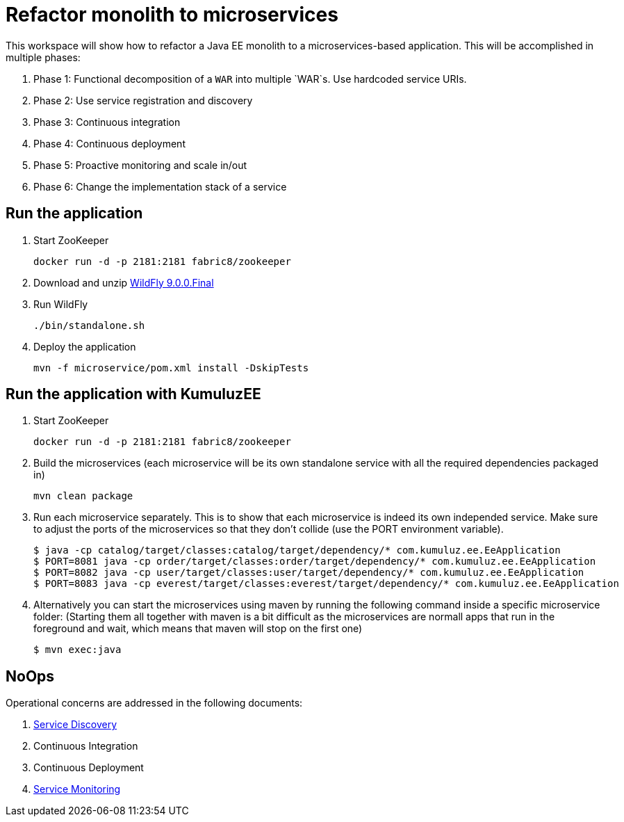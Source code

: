 # Refactor monolith to microservices

This workspace will show how to refactor a Java EE monolith to a
microservices-based application. This will be accomplished in multiple
phases:

. Phase 1: Functional decomposition of a `WAR` into multiple `WAR`s. Use hardcoded service URIs.
. Phase 2: Use service registration and discovery
. Phase 3: Continuous integration
. Phase 4: Continuous deployment
. Phase 5: Proactive monitoring and scale in/out
. Phase 6: Change the implementation stack of a service

## Run the application

. Start ZooKeeper

  docker run -d -p 2181:2181 fabric8/zookeeper

. Download and unzip http://download.jboss.org/wildfly/9.0.0.Final/wildfly-9.0.0.Final.zip[WildFly 9.0.0.Final]
. Run WildFly

  ./bin/standalone.sh

. Deploy the application

  mvn -f microservice/pom.xml install -DskipTests
  
## Run the application with KumuluzEE

. Start ZooKeeper

  docker run -d -p 2181:2181 fabric8/zookeeper
  
. Build the microservices (each microservice will be its own standalone service with all the required dependencies packaged in)

  mvn clean package
  
. Run each microservice separately. This is to show that each microservice is indeed its own independed service. Make sure to adjust the ports of the microservices so that they don't collide (use the PORT environment variable).

  $ java -cp catalog/target/classes:catalog/target/dependency/* com.kumuluz.ee.EeApplication
  $ PORT=8081 java -cp order/target/classes:order/target/dependency/* com.kumuluz.ee.EeApplication
  $ PORT=8082 java -cp user/target/classes:user/target/dependency/* com.kumuluz.ee.EeApplication
  $ PORT=8083 java -cp everest/target/classes:everest/target/dependency/* com.kumuluz.ee.EeApplication
  
. Alternatively you can start the microservices using maven by running the following command inside a specific microservice folder: (Starting them all together with maven is a bit difficult as the microservices are normall apps that run in the foreground and wait, which means that maven will stop on the first one)

  $ mvn exec:java

## NoOps

Operational concerns are addressed in the following documents:

. link:service-discovery.adoc[Service Discovery]
. Continuous Integration
. Continuous Deployment
. link:service-monitoring.adoc[Service Monitoring]

